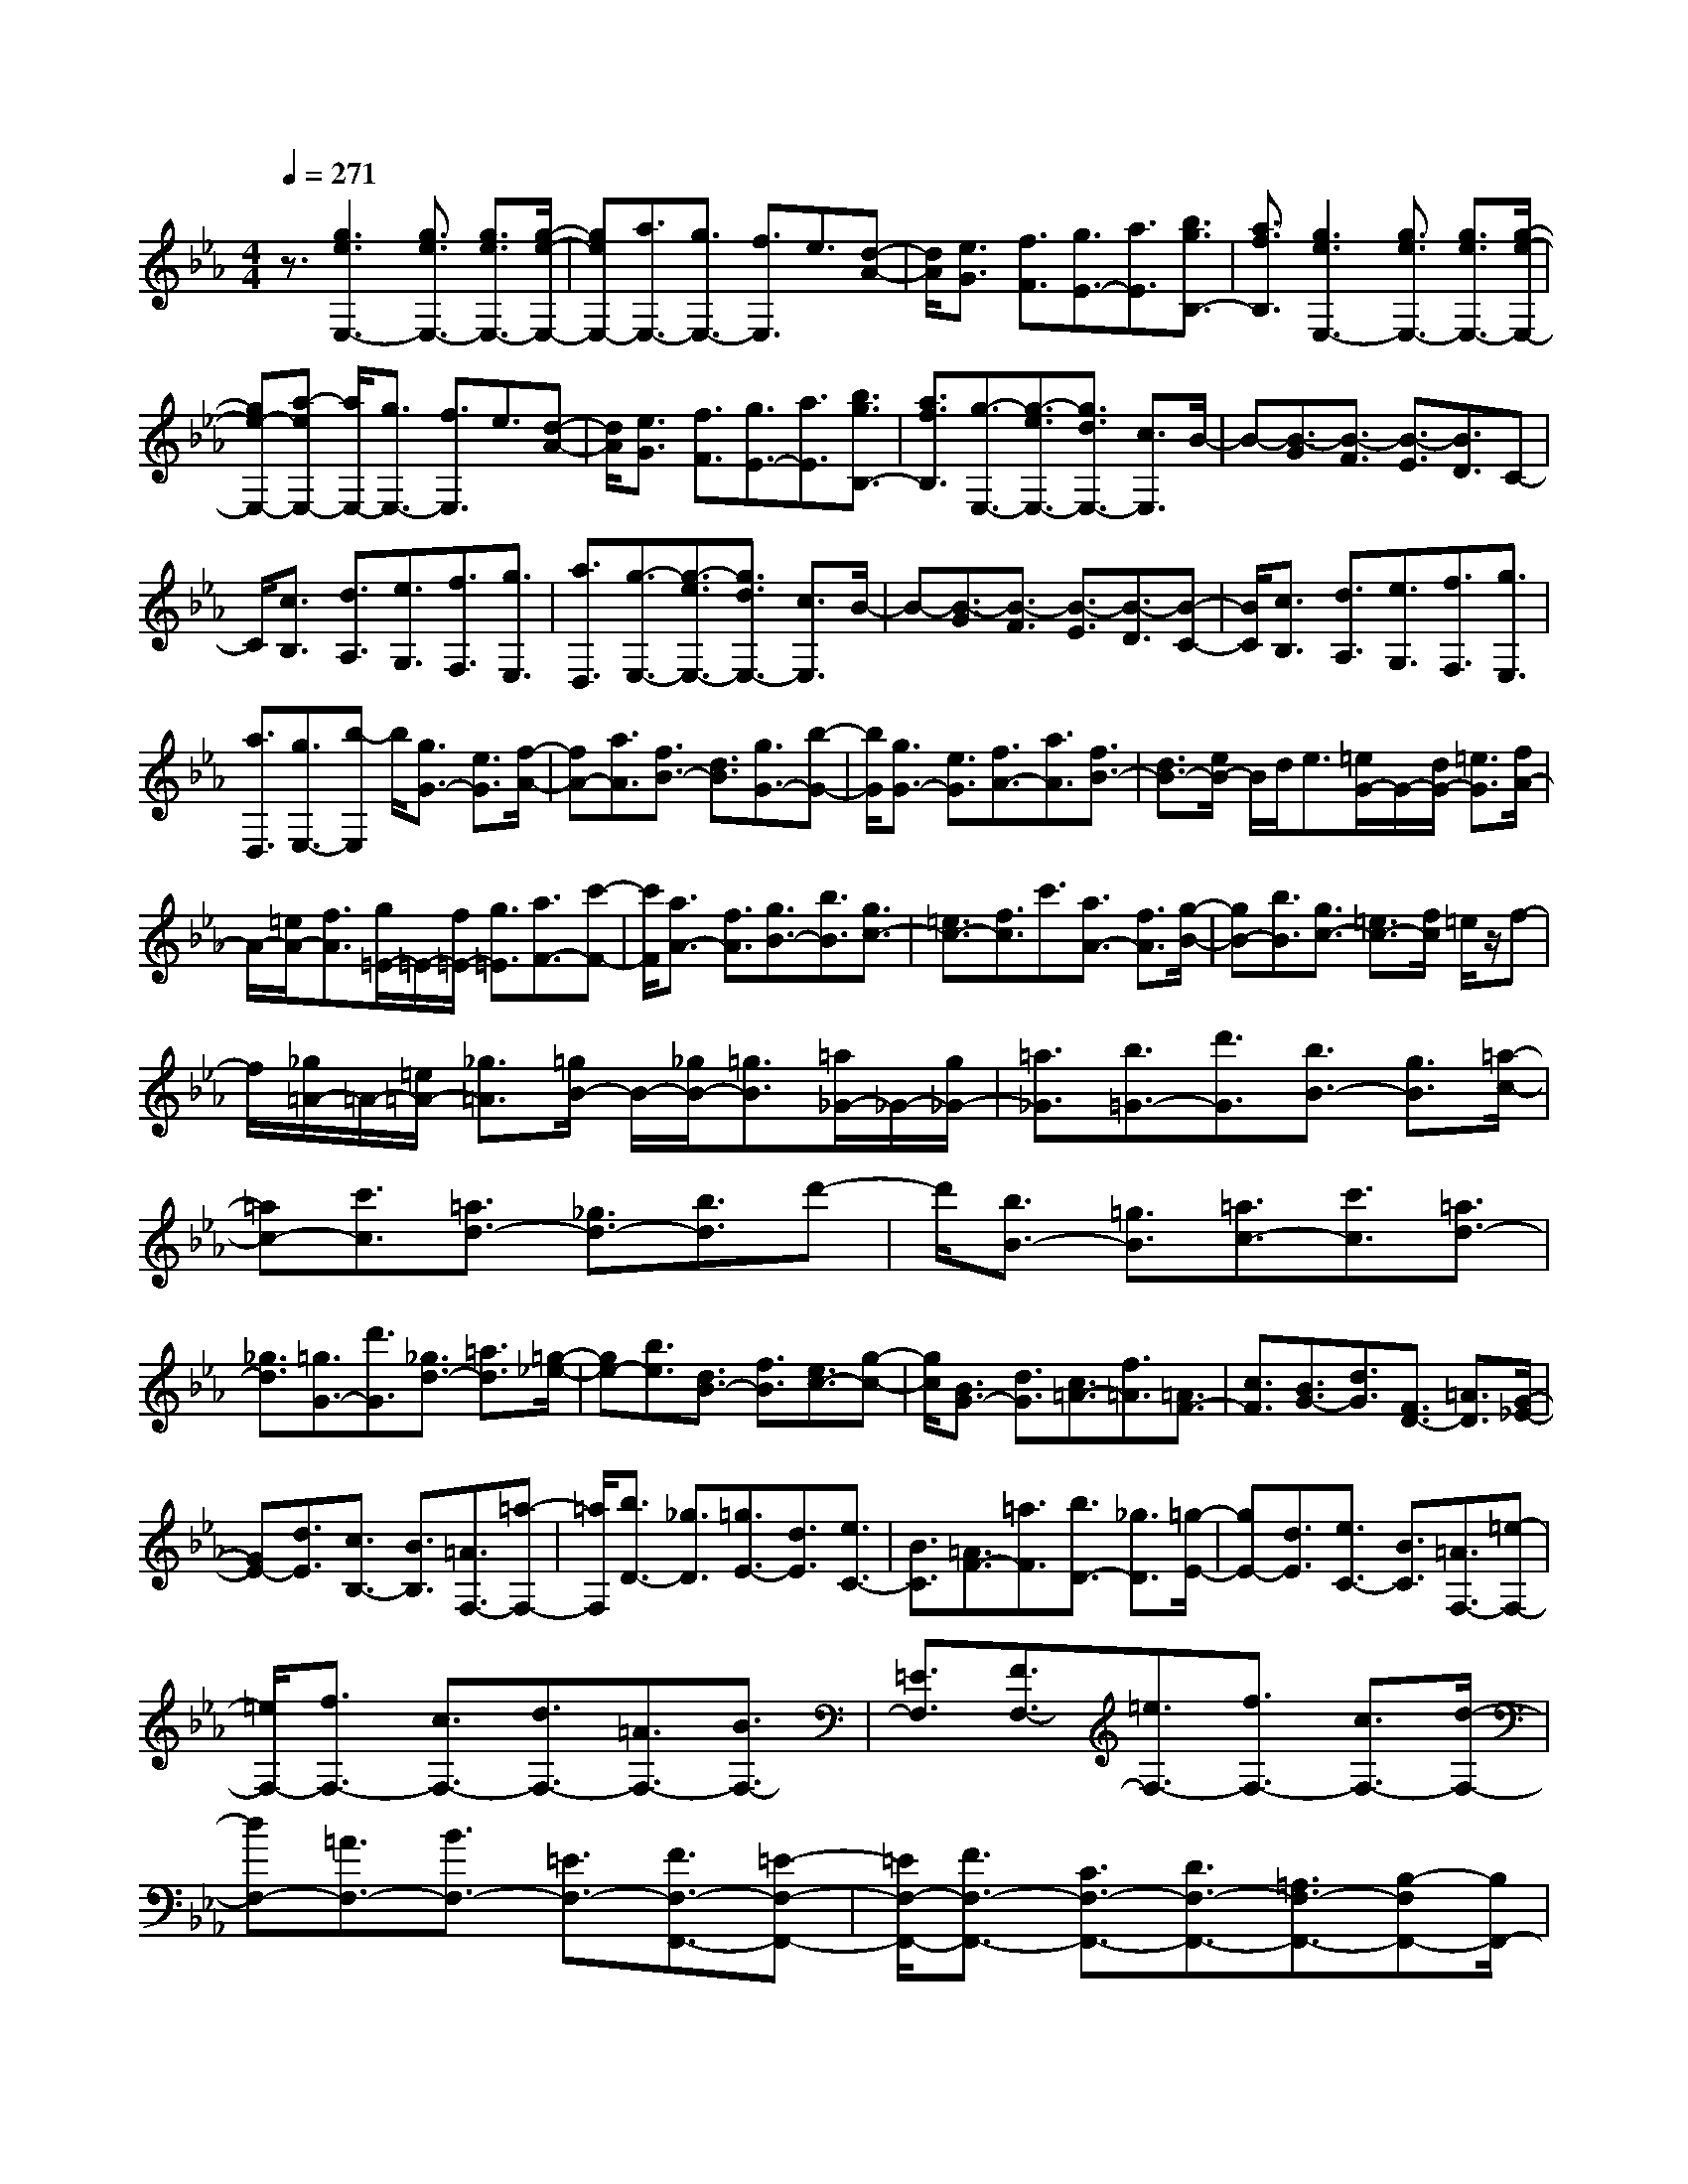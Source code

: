 % input file /home/ubuntu/MusicGeneratorQuin/training_data/scarlatti/K475.MID
X: 1
T: 
M: 4/4
L: 1/8
Q:1/4=271
K:Eb % 3 flats
%(C) John Sankey 1998
%%MIDI program 6
%%MIDI program 6
%%MIDI program 6
%%MIDI program 6
%%MIDI program 6
%%MIDI program 6
%%MIDI program 6
%%MIDI program 6
%%MIDI program 6
%%MIDI program 6
%%MIDI program 6
%%MIDI program 6
z3/2[g3e3E,3-][g3/2e3/2E,3/2-] [g3/2e3/2E,3/2-][g/2-e/2-E,/2-]|[geE,-][a3/2E,3/2-][g3/2E,3/2-] [f3/2E,3/2]e3/2[d-A-]|[d/2A/2][e3/2G3/2] [f3/2F3/2][g3/2E3/2-][a3/2E3/2][b3/2g3/2B,3/2-]|[a3/2f3/2B,3/2][g3e3E,3-][g3/2e3/2E,3/2-] [g3/2e3/2E,3/2-][g/2-e/2-E,/2-]|
[ge-E,-][a-eE,-] [a/2E,/2-][g3/2E,3/2-] [f3/2E,3/2]e3/2[d-A-]|[d/2A/2][e3/2G3/2] [f3/2F3/2][g3/2E3/2-][a3/2E3/2][b3/2g3/2B,3/2-]|[a3/2f3/2B,3/2][g3/2-E,3/2-][g3/2-e3/2E,3/2-][g3/2d3/2E,3/2-] [c3/2E,3/2]B/2-|B-[B3/2-G3/2][B3/2-F3/2] [B3/2-E3/2][B3/2D3/2]C-|
C/2[c3/2B,3/2] [d3/2A,3/2][e3/2G,3/2][f3/2F,3/2][g3/2E,3/2]|[a3/2D,3/2][g3/2-E,3/2-][g3/2-e3/2E,3/2-][g3/2d3/2E,3/2-] [c3/2E,3/2]B/2-|B-[B3/2-G3/2][B3/2-F3/2] [B3/2-E3/2][B3/2-D3/2][B-C-]|[B/2C/2][c3/2B,3/2] [d3/2A,3/2][e3/2G,3/2][f3/2F,3/2][g3/2E,3/2]|
[a3/2D,3/2][g3/2E,3/2-][b-E,] b/2[g3/2G3/2-] [e3/2G3/2][f/2-A/2-]|[fA-][a3/2A3/2][f3/2B3/2-] [d3/2B3/2][g3/2G3/2-][b-G-]|[b/2G/2][g3/2G3/2-] [e3/2G3/2][f3/2A3/2-][a3/2A3/2][f3/2B3/2-]|[d3/2B3/2-][e/2B/2-] B/2d<e[=e/2G/2-]G/2-[d/2G/2-] [=e3/2G3/2][f/2A/2-]|
A/2-[=e/2A/2-][f3/2A3/2][g/2=E/2-]=E/2-[f/2=E/2-] [g3/2=E3/2][a3/2F3/2-][c'-F-]|[c'/2F/2][a3/2A3/2-] [f3/2A3/2][g3/2B3/2-][b3/2B3/2][g3/2c3/2-]|[=e3/2c3/2-][f3/2c3/2]c'3/2[a3/2A3/2-] [f3/2A3/2][g/2-B/2-]|[gB-][b3/2B3/2][g3/2c3/2-] [=e3/2c3/2-][f/2c/2] =e/2z/2f-|
f/2[_g/2=A/2-]=A/2-[=e/2=A/2-] [_g3/2=A3/2][=g/2B/2-] B/2-[_g/2B/2-][=g3/2B3/2][=a/2_G/2-]_G/2-[g/2_G/2-]|[=a3/2_G3/2][b3/2=G3/2-][d'3/2G3/2][b3/2B3/2-] [g3/2B3/2][=a/2-c/2-]|[=ac-][c'3/2c3/2][=a3/2d3/2-] [_g3/2d3/2-][b3/2d3/2]d'-|d'/2[b3/2B3/2-] [=g3/2B3/2][=a3/2c3/2-][c'3/2c3/2][=a3/2d3/2-]|
[_g3/2d3/2][=g3/2G3/2-][d'3/2G3/2][_g3/2d3/2-] [=a3/2d3/2][=g/2-_e/2-]|[ge-][b3/2e3/2][d3/2B3/2-] [f3/2B3/2][e3/2c3/2-][g-c-]|[g/2c/2][B3/2G3/2-] [d3/2G3/2][c3/2=A3/2-][f3/2=A3/2][=A3/2F3/2-]|[c3/2F3/2][B3/2G3/2-][d3/2G3/2][F3/2D3/2-] [=A3/2D3/2][G/2-_E/2-]|
[GE-][d3/2E3/2][c3/2B,3/2-] [B3/2B,3/2][=A3/2F,3/2-][=a-F,-]|[=a/2F,/2][b3/2D3/2-] [_g3/2D3/2][=g3/2E3/2-][d3/2E3/2][e3/2C3/2-]|[B3/2C3/2][=A3/2F3/2-][=a3/2F3/2][b3/2D3/2-] [_g3/2D3/2][=g/2-E/2-]|[gE-][d3/2E3/2][e3/2C3/2-] [B3/2C3/2][=A3/2F,3/2-][=e-F,-]|
[=e/2F,/2-][f3/2F,3/2-] [c3/2F,3/2-][d3/2F,3/2-][=A3/2F,3/2-][B3/2F,3/2-]|[=E3/2F,3/2][F3/2F,3/2-][=e3/2F,3/2-][f3/2F,3/2-] [c3/2F,3/2-][d/2-F,/2-]|[dF,-][=A3/2F,3/2-][B3/2F,3/2-] [=E3/2F,3/2-][F3/2F,3/2-F,,3/2-][=E-F,-F,,-]|[=E/2F,/2-F,,/2-][F3/2F,3/2-F,,3/2-] [C3/2F,3/2-F,,3/2-][D3/2F,3/2-F,,3/2-][=A,3/2F,3/2-F,,3/2-][B,-F,F,,-][B,/2F,,/2-]|
[=E,3/2F,,3/2][G,/2F,,/2-] [F,/2F,,/2-][G,/2F,,/2-][F,4-F,,4-][F,-F,,-]|[F,4-F,,4-] [F,/2F,,/2-]F,,F,3/2D-|D/2[=A3/2C3/2] [B3/2-B,3/2][B3/2-F,3/2][B_E-] E/2[=B3/2D3/2]|[c3/2-C3/2][c3/2-F,3/2][cD-] D/2[_d3/2C3/2] [=d3/2-B,3/2][d/2-F,/2-]|
[d-F,][dE-] E/2[d3/2D3/2] [_e3/2-C3/2][e3/2-F,3/2][eD-]|D/2[=e3/2C3/2] [f3/2-B,3/2][f3/2_E,3/2-][_g3/2E,3/2-][=g3/2E,3/2-]|[=a3/2E,3/2][b3/2D,3/2-][f3/2D,3/2][g3/2E,3/2-] [_e3/2E,3/2][d/2-F,/2-]|[dF,-][c3/2F,3/2-][_B3/2F,3/2-F,,3/2-] [=A3/2F,3/2F,,3/2]=A3/2[B-D-]|
[B/2D/2][=A3/2C3/2] [B3/2-B,3/2][B3/2-F,3/2][B3/2E3/2][=B3/2D3/2]|[c3/2-C3/2][c3/2-F,3/2][c3/2D3/2][_d3/2C3/2] [=d3/2-B,3/2][d/2-F,/2-]|[d-F,][d3/2E3/2][d3/2D3/2] [e3/2-C3/2][e3/2-F,3/2][e-D-]|[e/2D/2][=e3/2C3/2] [f3/2-B,3/2][f3/2E,3/2-][_g3/2E,3/2-][=g3/2E,3/2-]|
[=a3/2E,3/2][b3/2D,3/2-][f3/2D,3/2][g3/2E,3/2-] [_e3/2E,3/2][d/2-F,/2-]|[dF,-][c3/2F,3/2-][_B3/2F,3/2-F,,3/2-] [=A3/2F,3/2F,,3/2][B3/2-B,3/2][B-F-]|[B/2F/2]D3/2 [b3/2B,3/2][b3/2E3/2][c3/2G3/2][c3/2E3/2]|[b3/2C3/2][b3/2F,3/2][=a3/2-F3/2][=a3/2D3/2] [b3/2B,3/2][b/2-E/2-]|
[bE][c3/2G3/2][c3/2E3/2] [b3/2C3/2][b3/2F,3/2][=a-F-]|[=a/2-F/2][=a3/2D3/2] [b3/2B,3/2][b3/2E3/2][c3/2G3/2][c3/2E3/2]|[b3/2C3/2][=a3/2F,3/2-][e3/2F,3/2][d3/2E,3/2-] [c3/2E,3/2][d/2-F,/2-]|[dF,-][B3/2F,3/2-][c3/2F,3/2-F,,3/2-] [=A3/2F,3/2F,,3/2][B3/2-B,,3/2][B-F,-]|
[B/2-F,/2][BD,-]D,/2 [B3/2B,,3/2][B3/2E,3/2][C3/2G,3/2][C3/2E,3/2]|[B3/2C,3/2][B3/2F,,3/2][=A3/2-F,3/2][=A3/2D,3/2] [B3/2B,,3/2][B/2-E,/2-]|[BE,][C3/2G,3/2][C3/2E,3/2] [B3/2C,3/2][B3/2F,,3/2][=A-F,-]|[=A/2-F,/2][=A3/2D,3/2] [B3/2B,,3/2][B3/2E,3/2][C3/2G,3/2][C3/2E,3/2]|
[B3/2C,3/2][=AF,-][BF,-][cF,][dE,-][eE,-][fE,][d/2-F,/2-]|[dF,-][B3/2F,3/2-][c3/2F,3/2-F,,3/2-] [=A3/2F,3/2F,,3/2][BB,,-][dB,,-][f/2-B,,/2-]|[f/2B,,/2-][eB,,-][dB,,-][cB,,-][BB,,-][=A/2-B,,/2]=A/2G[FE,-][G/2-E,/2-]|[G/2E,/2-][=AE,][BD,-][dD,-][fD,][eE,-][dE,-][cE,][B/2-F,/2-]|
[B/2F,/2-][=AF,-][GF,][FE,-][GE,-][=AE,][BD,-][dD,-][f/2-D,/2-]|[f/2D,/2][eE,-][dE,-][cE,][BF,-][=AF,-][GF,][FE,-][G/2-E,/2-]|[G/2E,/2-][=AE,][BD,-][cD,-][dD,][eE,-][fE,-][gE,][f/2-F,/2-]|[f/2F,/2-][eF,-][dF,][cF,,-][BF,,-][=AF,,][BB,,-][dB,,-][f/2-B,,/2-]|
[f/2B,,/2-][eB,,-][dB,,-][cB,,-][BB,,-][=AB,,-][GB,,][FE,-][G/2-E,/2-]|[G/2E,/2-][=AE,][BD,-][dD,-][fD,][eE,-][dE,-][cE,][B/2-F,/2-]|[B/2F,/2-][=AF,-][GF,][FE,-][GE,-][=AE,][BD,-][dD,-][f/2-D,/2-]|[f/2D,/2][eE,-][dE,-][cE,][BF,-][=AF,-][GF,][FE,-][G/2-E,/2-]|
[G/2E,/2-][=AE,][BD,-][cD,-][dD,][eE,-][fE,-][gE,][f/2-F,/2-]|[f/2F,/2-][eF,-][dF,][cF,,-][BF,,-][=AF,,][c/2B,,,/2-] [B/2B,,,/2-][c/2B,,,/2-][B-B,,,-]|[B8-B,,,8-]|[BB,,,-]B,,,/2[d3B3B,,3-][d3/2B3/2B,,3/2-] [d3/2B3/2B,,3/2-][d/2-B/2-B,,/2-]|
[dBB,,-][e3/2B,,3/2-][d3/2B,,3/2-] [c3/2B,,3/2]B3/2[=A-E-]|[=A/2E/2][B3/2D3/2] [c3/2C3/2][d3/2B,3/2-][e3/2B,3/2][f3/2F,3/2-]|[e3/2F,3/2][d3B3B,,3-][d3/2B3/2B,,3/2-] [d3/2B3/2B,,3/2-][d/2-B/2-B,,/2-]|[dB-B,,-][e-BB,,-] [e/2B,,/2-][d3/2B,,3/2-] [c3/2B,,3/2]B3/2[=A-E-]|
[=A/2E/2][B3/2D3/2] [c3/2C3/2][d3/2B,3/2-][e3/2B,3/2][f3/2F,3/2-]|[e3/2F,3/2][d3/2-B,,3/2-][d3/2-B3/2B,,3/2-][d3/2=A3/2B,,3/2-] [G3/2B,,3/2-][F/2-B,,/2-]|[F-B,,][F3/2B,3/2][G3/2-_A,3/2] [G3/2G,3/2][_A3/2-F,3/2-][_a-A-F,-]|[a/2A/2F,/2][g3/2F3/2-] [f3/2F3/2][e3/2G3/2-][d3/2G3/2-][c3/2G3/2G,3/2-]|
[=B3/2G,3/2][e3c3C,3-][e3/2c3/2C,3/2-] [e3/2c3/2C,3/2-][e/2-c/2-C,/2-]|[ecC,-][f3/2C,3/2-][e3/2C,3/2-] [d3/2C,3/2]c3/2[=B-F-]|[=B/2F/2][c3/2E3/2] [d3/2D3/2][e3/2C3/2-][f3/2C3/2][g3/2G,3/2-]|[f3/2G,3/2][e3c3C,3-][e3/2c3/2C,3/2-] [e3/2c3/2C,3/2-][e/2-c/2-C,/2-]|
[ec-C,-][f-cC,-] [f/2C,/2-][e3/2C,3/2-] [d3/2C,3/2]c3/2[=B-F-]|[=B/2F/2][c3/2E3/2] [d3/2D3/2][e3/2C3/2-][f3/2C3/2][g3/2G,3/2-]|[f3/2G,3/2][e3/2-C,3/2-][e3/2-c3/2C,3/2-][e3/2_B3/2C,3/2-] [A3/2C,3/2-][G/2-C,/2-]|[G-C,][G3/2F3/2][c/2E/2-]E/2-[=B/2E/2] [=A/2D/2-]D/2-[=B/2D/2][c3/2C3/2-][e-C-]|
[e/2C/2-][d3/2C3/2] c3/2_B3/2-[B3/2_A3/2][e/2G/2-]G/2-[d/2G/2]|[c/2F/2-]F/2-[d/2F/2][e3/2E3/2-][g3/2E3/2-][f3/2E3/2-] [e3/2E3/2]d/2-|d-[d3/2c3/2][g/2B/2-]B/2-[_g/2B/2] [=e/2=A/2-]=A/2-[_g/2=A/2][=gG-][_gG-][=g/2-G/2-]|[g/2G/2][=a_G-][g_G-][=a_G][b=G-][=aG-][bG][c'D-][b/2-D/2-]|
[b/2D/2-][=aD][bG,-][=aG,-][gG,]cd=e[f/2-_A/2-]|[f/2A/2-][=eA-][fA][gG-][fG-][gG][_aF-][gF-][a/2-F/2-]|[a/2F/2][bC-][aC-][gC][aF,-][gF,-][fF,]Bc/2-|c/2d[_eG-][dG-][eG][fF-][eF-][fF][g/2-E/2-]|
[g/2E/2-][fE-][gE][aB,-][gB,-][fB,][gE-][fE-][g/2-E/2-]|[g/2E/2][fD-][eD-][fD][eC-][dC-][eC][dB,-][c/2-B,/2-]|[c/2B,/2-][dB,][cA,-][BA,-][cA,][BG,-][AG,-][BG,][A/2-F,/2-]|[A/2F,/2-][GF,-][AF,][GE,-][FE,-][GE,][F3/2B,,3/2-][B-B,,-]|
[B/2B,,/2-][F3/2B,,3/2-] [D3/2B,,3/2-][B,3/2B,,3/2-][F,3/2B,,3/2-][D,3/2B,,3/2]|B,,3/2-[B,,6-B,,,6-][B,,/2-B,,,/2-]|[B,,4-B,,,4-] [B,,/2-B,,,/2]B,,B,3/2G-|G/2[d3/2F3/2] [e3/2-E3/2][e3/2-B,3/2][eA-] A/2[=e3/2G3/2]|
[f3/2-F3/2][f3/2-B,3/2][fG-] G/2[_g3/2F3/2] [=g3/2-E3/2][g/2-B,/2-]|[g-B,][gA-] A/2[g3/2G3/2] [a3/2-F3/2][a3/2-B,3/2][aG-]|G/2[=a3/2F3/2] [b3/2-E3/2][b3/2A,3/2-][=b3/2A,3/2-][c'3/2A,3/2-]|[d'3/2A,3/2][e'3/2G,3/2-][=b3/2G,3/2][c'3/2A,3/2-] [_a3/2A,3/2][g/2-B,/2-]|
[gB,-][f3/2B,3/2-][_e3/2B,3/2-B,,3/2-] [d3/2B,3/2B,,3/2]d3/2[e-G-]|[e/2G/2][d3/2F3/2] [e3/2-E3/2][e3/2-B,3/2][e3/2A3/2][=e3/2G3/2]|[f3/2-F3/2][f3/2-B,3/2][f3/2G3/2][_g3/2F3/2] [=g3/2-E3/2][g/2-B,/2-]|[g-B,][g3/2A3/2][g3/2G3/2] [a3/2-F3/2][a3/2-B,3/2][a-G-]|
[a/2G/2][=a3/2F3/2] [_b3/2-E3/2][b3/2A,3/2-][=b3/2A,3/2-][c'3/2A,3/2-]|[d'3/2A,3/2][e'3/2G,3/2-][_b3/2G,3/2][c'3/2A,3/2-] [_a3/2A,3/2][g/2-B,/2-]|[gB,-][f3/2B,3/2-][_e3/2B,3/2-B,,3/2-] [d3/2B,3/2B,,3/2][e3/2-E,3/2][e-B,-]|[e/2-B,/2][eG,-]G,/2 [b3/2E,3/2][b3/2B,,,3/2-][B3/2B,,,3/2-][B3/2B,,,3/2-]|
[a3/2B,,,3/2][a3/2E,3/2][g3/2-B,3/2][g3/2G,3/2] [b3/2E,3/2][b/2-B,,,/2-]|[bB,,,-][B3/2B,,,3/2-][B3/2B,,,3/2-] [a3/2B,,,3/2][a3/2E,3/2][g-B,-]|[g/2-B,/2][g3/2G,3/2] [b3/2E,3/2][b3/2B,,,3/2-][B3/2B,,,3/2-][B3/2B,,,3/2-]|[a3/2B,,,3/2][gE,-][aE,-][bE,][aA,-][bA,-][c'A,][b/2-B,/2-]|
[b/2B,/2-][aB,-][gB,-][fB,-B,,-][eB,-B,,-][dB,B,,][e3/2-E,3/2][e-B,-]|[e/2-B,/2][e3/2G,3/2] [e3/2E,3/2][e3/2A,3/2][F3/2C3/2][F3/2A,3/2]|[e3/2F,3/2][e3/2B,,3/2][d3/2-B,3/2][d3/2G,3/2] [e3/2E,3/2][e/2-A,/2-]|[eA,][F3/2C3/2][F3/2A,3/2] [e3/2F,3/2][e3/2B,,3/2][d-B,-]|
[d/2-B,/2][d3/2G,3/2] [e3/2E,3/2][e3/2A,3/2][F3/2C3/2][F3/2A,3/2]|[e3/2F,3/2][dB,-][eB,-][fB,][gE,-][aE,-][bE,][g/2-e/2-B,/2-]|[g2-e2-B,2-] [g/2e/2B,/2-][f3d3B,3B,,3][eE,,-][gE,,-][b/2-E,,/2-]|[b/2E,,/2-][aE,,-][gE,,-][fE,,]edc[BA,-][c/2-A,/2-]|
[c/2A,/2-][dA,][eG,-][gG,-][bG,][aA,-][gA,-][fA,][e/2-B,/2-]|[e/2B,/2-][dB,-][cB,][BA,-][cA,-][dA,][eG,-][gG,-][b/2-G,/2-]|[b/2G,/2][aA,-][gA,-][fA,][eB,-][dB,-][cB,][BA,-][c/2-A,/2-]|[c/2A,/2-][dA,][eG,-][fG,-][gG,][aA,-][bA,-][c'A,][b/2-B,/2-]|
[b/2B,/2-][aB,-][gB,][fB,,-][eB,,-][dB,,][eE,,-][GE,,-][B/2-E,,/2-]|[B/2E,,/2-][AE,,-][GE,,-][FE,,]EDC[B,A,-][C/2-A,/2-]|[C/2A,/2-][DA,][EG,-][GG,-][BG,][AA,-][GA,-][FA,][E/2-B,/2-]|[E/2B,/2-][DB,-][CB,][B,A,-][CA,-][DA,][EG,-][GG,-][B/2-G,/2-]|
[B/2G,/2][AA,-][GA,-][FA,][EB,-][DB,-][CB,][B,A,-][C/2-A,/2-]|[C/2A,/2-][DA,][EG,-][FG,-][GG,][AA,-][BA,-][cA,][B/2-B,/2-]|[B/2B,/2-][AB,-][GB,][FA,-][EA,-][DA,][EG,-][FG,-][G/2-G,/2-]|[G/2G,/2][AA,-][BA,-][cA,][BB,-][AB,-][GB,][FA,-][E/2-A,/2-]|
[E/2A,/2-][DA,]z/2 [eG,-][fG,-] [gG,][aA,-] [bA,-][c'A,]|z/2[bB,-][aB,-][gB,][fB,,-][eB,,-][dB,,]z/2[f/2E,,/2-][e/2E,,/2-]|[f/2E,,/2-][e6-E,,6-][e3/2-E,,3/2-]|[e8-E,,8-]|
[e6-E,,6-] [eE,,]
